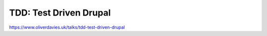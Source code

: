 TDD: Test Driven Drupal
#######################

https://www.oliverdavies.uk/talks/tdd-test-driven-drupal
